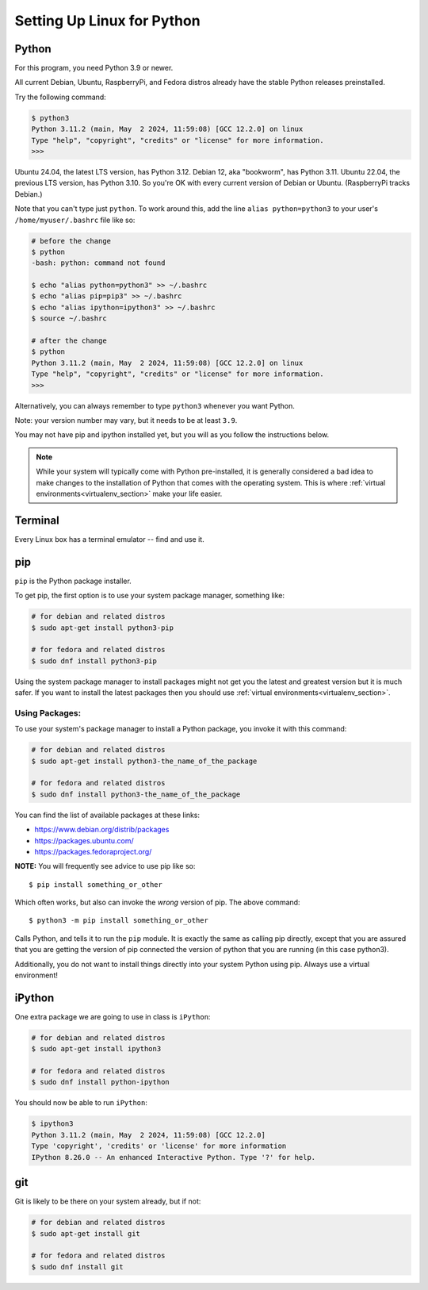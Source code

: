 .. _python_for_linux:

###########################
Setting Up Linux for Python
###########################

Python
======

For this program, you need Python 3.9 or newer.

All current Debian, Ubuntu, RaspberryPi, and Fedora distros already have the stable Python releases preinstalled.

Try the following command:

.. code-block:: bash

    $ python3
    Python 3.11.2 (main, May  2 2024, 11:59:08) [GCC 12.2.0] on linux
    Type "help", "copyright", "credits" or "license" for more information.
    >>>

Ubuntu 24.04, the latest LTS version, has Python 3.12. Debian 12, aka "bookworm", has Python 3.11. Ubuntu 22.04, the previous LTS version, has Python 3.10. So you're OK with every current version of Debian or Ubuntu. (RaspberryPi tracks Debian.)

Note that you can't type just ``python``. To work around this, add the line ``alias python=python3`` to your user's ``/home/myuser/.bashrc`` file like so:

.. code-block:: bash

    # before the change
    $ python
    -bash: python: command not found

    $ echo "alias python=python3" >> ~/.bashrc
    $ echo "alias pip=pip3" >> ~/.bashrc
    $ echo "alias ipython=ipython3" >> ~/.bashrc
    $ source ~/.bashrc

    # after the change
    $ python
    Python 3.11.2 (main, May  2 2024, 11:59:08) [GCC 12.2.0] on linux
    Type "help", "copyright", "credits" or "license" for more information.
    >>>

Alternatively, you can always remember to type ``python3`` whenever you want Python.

Note: your version number may vary, but it needs to be at least ``3.9``.

You may not have pip and ipython installed yet, but you will as you follow the instructions below.

.. note:: While your system will typically come with Python pre-installed, it is generally considered a bad idea to make changes to the installation of Python that comes with the operating system. This is where :ref:`virtual environments<virtualenv_section>` make your life easier.

Terminal
========

Every Linux box has a terminal emulator -- find and use it.

pip
===

``pip`` is the Python package installer.

To get pip, the first option is to use your system package manager, something like:

.. code-block:: bash

    # for debian and related distros
    $ sudo apt-get install python3-pip

    # for fedora and related distros
    $ sudo dnf install python3-pip

Using the system package manager to install packages might not get you the latest and greatest version but it is much safer. If you want to install the latest packages then you should use :ref:`virtual environments<virtualenv_section>`.

Using Packages:
---------------

To use your system's package manager to install a Python package, you invoke it with this command:

.. code-block:: bash

    # for debian and related distros
    $ sudo apt-get install python3-the_name_of_the_package

    # for fedora and related distros
    $ sudo dnf install python3-the_name_of_the_package

You can find the list of available packages at these links:

* https://www.debian.org/distrib/packages
* https://packages.ubuntu.com/
* https://packages.fedoraproject.org/

**NOTE:** You will frequently see advice to use pip like so::

    $ pip install something_or_other

Which often works, but also can invoke the *wrong* version of pip. The above command::

    $ python3 -m pip install something_or_other

Calls Python, and tells it to run the ``pip`` module. It is exactly the same as calling pip directly, except that you are assured that you are getting the version of pip connected the version of python that you are running (in this case python3).

Additionally, you do not want to install things directly into your system Python using pip. Always use a virtual environment!

iPython
=======

One extra package we are going to use in class is ``iPython``:

.. code-block:: bash

    # for debian and related distros
    $ sudo apt-get install ipython3

    # for fedora and related distros
    $ sudo dnf install python-ipython

You should now be able to run ``iPython``:

.. code-block:: bash

    $ ipython3
    Python 3.11.2 (main, May  2 2024, 11:59:08) [GCC 12.2.0]
    Type 'copyright', 'credits' or 'license' for more information
    IPython 8.26.0 -- An enhanced Interactive Python. Type '?' for help.

git
===

Git is likely to be there on your system already, but if not:

.. code-block:: bash

    # for debian and related distros
    $ sudo apt-get install git

    # for fedora and related distros
    $ sudo dnf install git
